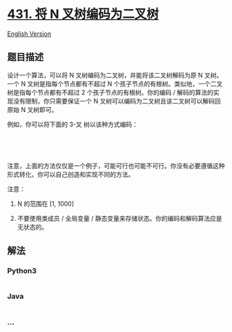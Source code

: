 * [[https://leetcode-cn.com/problems/encode-n-ary-tree-to-binary-tree][431.
将 N 叉树编码为二叉树]]
  :PROPERTIES:
  :CUSTOM_ID: 将-n-叉树编码为二叉树
  :END:
[[./solution/0400-0499/0431.Encode N-ary Tree to Binary Tree/README_EN.org][English
Version]]

** 题目描述
   :PROPERTIES:
   :CUSTOM_ID: 题目描述
   :END:

#+begin_html
  <!-- 这里写题目描述 -->
#+end_html

#+begin_html
  <p>
#+end_html

设计一个算法，可以将 N 叉树编码为二叉树，并能将该二叉树解码为原 N
叉树。一个 N 叉树是指每个节点都有不超过 N
个孩子节点的有根树。类似地，一个二叉树是指每个节点都有不超过 2
个孩子节点的有根树。你的编码 /
解码的算法的实现没有限制，你只需要保证一个 N
叉树可以编码为二叉树且该二叉树可以解码回原始 N 叉树即可。

#+begin_html
  </p>
#+end_html

#+begin_html
  <p>
#+end_html

例如，你可以将下面的 3-叉 树以该种方式编码：

#+begin_html
  </p>
#+end_html

#+begin_html
  <p>
#+end_html

 

#+begin_html
  </p>
#+end_html

#+begin_html
  <p>
#+end_html

#+begin_html
  </p>
#+end_html

#+begin_html
  <p>
#+end_html

 

#+begin_html
  </p>
#+end_html

#+begin_html
  <p>
#+end_html

注意，上面的方法仅仅是一个例子，可能可行也可能不可行。你没有必要遵循这种形式转化，你可以自己创造和实现不同的方法。

#+begin_html
  </p>
#+end_html

#+begin_html
  <p>
#+end_html

注意：

#+begin_html
  </p>
#+end_html

#+begin_html
  <ol>
#+end_html

#+begin_html
  <li>
#+end_html

N 的范围在 [1, 1000]

#+begin_html
  </li>
#+end_html

#+begin_html
  <li>
#+end_html

不要使用类成员 / 全局变量 /
静态变量来存储状态。你的编码和解码算法应是无状态的。

#+begin_html
  </li>
#+end_html

#+begin_html
  </ol>
#+end_html

** 解法
   :PROPERTIES:
   :CUSTOM_ID: 解法
   :END:

#+begin_html
  <!-- 这里可写通用的实现逻辑 -->
#+end_html

#+begin_html
  <!-- tabs:start -->
#+end_html

*** *Python3*
    :PROPERTIES:
    :CUSTOM_ID: python3
    :END:

#+begin_html
  <!-- 这里可写当前语言的特殊实现逻辑 -->
#+end_html

#+begin_src python
#+end_src

*** *Java*
    :PROPERTIES:
    :CUSTOM_ID: java
    :END:

#+begin_html
  <!-- 这里可写当前语言的特殊实现逻辑 -->
#+end_html

#+begin_src java
#+end_src

*** *...*
    :PROPERTIES:
    :CUSTOM_ID: section
    :END:
#+begin_example
#+end_example

#+begin_html
  <!-- tabs:end -->
#+end_html
